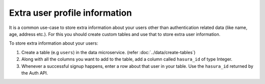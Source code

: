 .. .. meta::
   :description: Hasura auth users extra profile information
   :keywords: hasura, users, auth, profile, extra info


.. _user-extra-fields:

Extra user profile information
===============================

.. .. todo::
   * Show an example of a profile table with user_id and the permissions

It is a common use-case to store extra information about your users other than
authentication related data (like name, age, address etc.).  For this you
should create custom tables and use that to store extra user information.

To store extra information about your users:

1. Create a table (e.g ``users``) in the data microservice. (refer :doc:`../data/create-tables`)
2. Along with all the columns you want to add to the table, add a column called
   ``hasura_id`` of type Integer.
3. Whenever a successful signup happens, enter a row about that user in your
   table. Use the ``hasura_id`` returned by the Auth API. 
